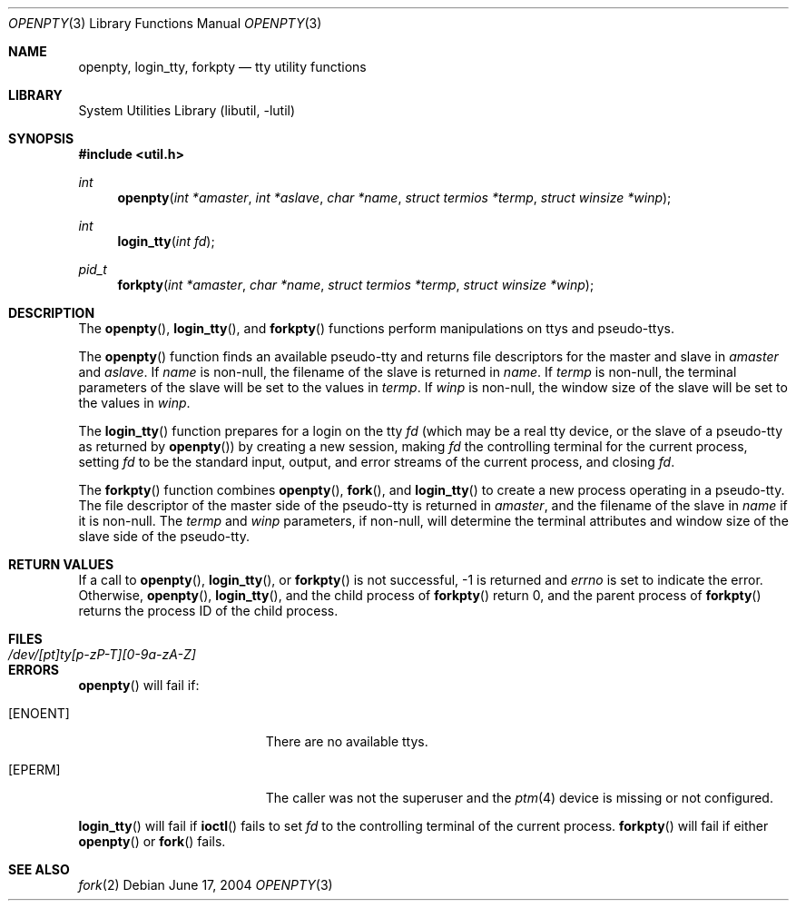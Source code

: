 .\"	$NetBSD: openpty.3,v 1.13 2004/06/18 02:42:57 christos Exp $
.\"
.\" Copyright (c) 1995
.\"	The Regents of the University of California.  All rights reserved.
.\"
.\" This code is derived from software developed by the Computer Systems
.\" Engineering group at Lawrence Berkeley Laboratory under DARPA contract
.\" BG 91-66 and contributed to Berkeley.
.\"
.\" Redistribution and use in source and binary forms, with or without
.\" modification, are permitted provided that the following conditions
.\" are met:
.\" 1. Redistributions of source code must retain the above copyright
.\"    notice, this list of conditions and the following disclaimer.
.\" 2. Redistributions in binary form must reproduce the above copyright
.\"    notice, this list of conditions and the following disclaimer in the
.\"    documentation and/or other materials provided with the distribution.
.\" 3. Neither the name of the University nor the names of its contributors
.\"    may be used to endorse or promote products derived from this software
.\"    without specific prior written permission.
.\"
.\" THIS SOFTWARE IS PROVIDED BY THE REGENTS AND CONTRIBUTORS ``AS IS'' AND
.\" ANY EXPRESS OR IMPLIED WARRANTIES, INCLUDING, BUT NOT LIMITED TO, THE
.\" IMPLIED WARRANTIES OF MERCHANTABILITY AND FITNESS FOR A PARTICULAR PURPOSE
.\" ARE DISCLAIMED.  IN NO EVENT SHALL THE REGENTS OR CONTRIBUTORS BE LIABLE
.\" FOR ANY DIRECT, INDIRECT, INCIDENTAL, SPECIAL, EXEMPLARY, OR CONSEQUENTIAL
.\" DAMAGES (INCLUDING, BUT NOT LIMITED TO, PROCUREMENT OF SUBSTITUTE GOODS
.\" OR SERVICES; LOSS OF USE, DATA, OR PROFITS; OR BUSINESS INTERRUPTION)
.\" HOWEVER CAUSED AND ON ANY THEORY OF LIABILITY, WHETHER IN CONTRACT, STRICT
.\" LIABILITY, OR TORT (INCLUDING NEGLIGENCE OR OTHERWISE) ARISING IN ANY WAY
.\" OUT OF THE USE OF THIS SOFTWARE, EVEN IF ADVISED OF THE POSSIBILITY OF
.\" SUCH DAMAGE.
.\"
.Dd June 17, 2004
.Dt OPENPTY 3
.Os
.Sh NAME
.Nm openpty ,
.Nm login_tty ,
.Nm forkpty
.Nd tty utility functions
.Sh LIBRARY
.Lb libutil
.Sh SYNOPSIS
.In util.h
.Ft int
.Fn openpty "int *amaster" "int *aslave" "char *name" "struct termios *termp" "struct winsize *winp"
.Ft int
.Fn login_tty "int fd"
.Ft pid_t
.Fn forkpty "int *amaster" "char *name" "struct termios *termp" "struct winsize *winp"
.Sh DESCRIPTION
The
.Fn openpty ,
.Fn login_tty ,
and
.Fn forkpty
functions perform manipulations on ttys and pseudo-ttys.
.Pp
The
.Fn openpty
function finds an available pseudo-tty and returns file descriptors
for the master and slave in
.Fa amaster
and
.Fa aslave .
If
.Fa name
is non-null, the filename of the slave is returned in
.Fa name .
If
.Fa termp
is non-null, the terminal parameters of the slave will be set to the
values in
.Fa termp .
If
.Fa winp
is non-null, the window size of the slave will be set to the values in
.Fa winp .
.Pp
The
.Fn login_tty
function prepares for a login on the tty
.Fa fd
(which may be a real tty device, or the slave of a pseudo-tty as
returned by
.Fn openpty )
by creating a new session, making
.Fa fd
the controlling terminal for the current process, setting
.Fa fd
to be the standard input, output, and error streams of the current
process, and closing
.Fa fd .
.Pp
The
.Fn forkpty
function combines
.Fn openpty ,
.Fn fork ,
and
.Fn login_tty
to create a new process operating in a pseudo-tty.
The file descriptor of the master side of the pseudo-tty is returned in
.Fa amaster ,
and the filename of the slave in
.Fa name
if it is non-null.
The
.Fa termp
and
.Fa winp
parameters, if non-null, will determine the terminal attributes and
window size of the slave side of the pseudo-tty.
.Sh RETURN VALUES
If a call to
.Fn openpty ,
.Fn login_tty ,
or
.Fn forkpty
is not successful, -1 is returned and
.Va errno
is set to indicate the error.
Otherwise,
.Fn openpty ,
.Fn login_tty ,
and the child process of
.Fn forkpty
return 0, and the parent process of
.Fn forkpty
returns the process ID of the child process.
.Sh FILES
.Bl -tag -width /dev/[pt]ty[p-zP-T][0-9a-zA-Z] -compact
.It Pa /dev/[pt]ty[p-zP-T][0-9a-zA-Z]
.El
.Sh ERRORS
.Fn openpty
will fail if:
.Bl -tag -width Er
.It Bq Er ENOENT
There are no available ttys.
.It Bq Er EPERM
The caller was not the superuser and the
.Xr ptm 4
device is missing or not configured.
.El
.Pp
.Fn login_tty
will fail if
.Fn ioctl
fails to set
.Fa fd
to the controlling terminal of the current process.
.Fn forkpty
will fail if either
.Fn openpty
or
.Fn fork
fails.
.Sh SEE ALSO
.Xr fork 2
